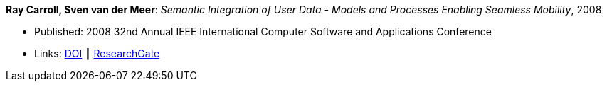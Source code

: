 *Ray Carroll, Sven van der Meer*: _Semantic Integration of User Data - Models and Processes Enabling Seamless Mobility_, 2008

* Published: 2008 32nd Annual IEEE International Computer Software and Applications Conference
* Links:
    link:https://doi.org/10.1109/COMPSAC.2008.220[DOI] ┃
    link:https://www.researchgate.net/publication/221028524_Semantic_Integration_of_User_Data_-_Models_and_Processes_Enabling_Seamless_Mobility[ResearchGate]
ifdef::local[]
* Local links:
    link:/library/inproceedings/2000/carroll-compsac-2008.pdf[PDF] ┃
    link:/library/inproceedings/2000/carroll-compsac-2008.doc[DOC]
endif::[]

